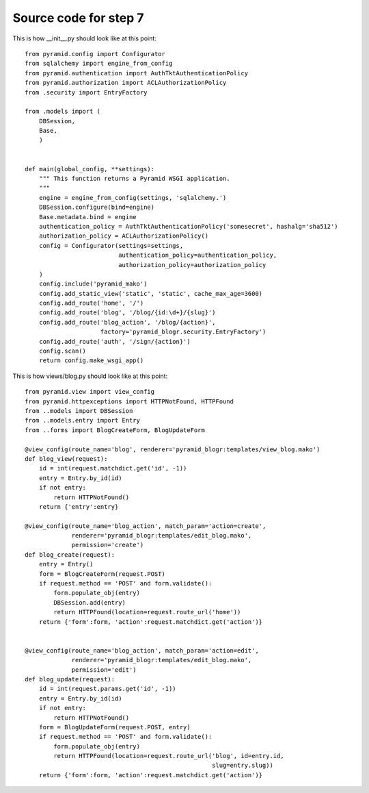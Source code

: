 ======================
Source code for step 7
======================

This is how __init__.py should look like at this point::

    from pyramid.config import Configurator
    from sqlalchemy import engine_from_config
    from pyramid.authentication import AuthTktAuthenticationPolicy
    from pyramid.authorization import ACLAuthorizationPolicy
    from .security import EntryFactory

    from .models import (
        DBSession,
        Base,
        )


    def main(global_config, **settings):
        """ This function returns a Pyramid WSGI application.
        """
        engine = engine_from_config(settings, 'sqlalchemy.')
        DBSession.configure(bind=engine)
        Base.metadata.bind = engine
        authentication_policy = AuthTktAuthenticationPolicy('somesecret', hashalg='sha512')
        authorization_policy = ACLAuthorizationPolicy()
        config = Configurator(settings=settings,
                              authentication_policy=authentication_policy,
                              authorization_policy=authorization_policy
        )
        config.include('pyramid_mako')
        config.add_static_view('static', 'static', cache_max_age=3600)
        config.add_route('home', '/')
        config.add_route('blog', '/blog/{id:\d+}/{slug}')
        config.add_route('blog_action', '/blog/{action}',
                         factory='pyramid_blogr.security.EntryFactory')
        config.add_route('auth', '/sign/{action}')
        config.scan()
        return config.make_wsgi_app()



This is how views/blog.py should look like at this point::

    from pyramid.view import view_config
    from pyramid.httpexceptions import HTTPNotFound, HTTPFound
    from ..models import DBSession
    from ..models.entry import Entry
    from ..forms import BlogCreateForm, BlogUpdateForm

    @view_config(route_name='blog', renderer='pyramid_blogr:templates/view_blog.mako')
    def blog_view(request):
        id = int(request.matchdict.get('id', -1))
        entry = Entry.by_id(id)
        if not entry:
            return HTTPNotFound()
        return {'entry':entry}

    @view_config(route_name='blog_action', match_param='action=create',
                 renderer='pyramid_blogr:templates/edit_blog.mako',
                 permission='create')
    def blog_create(request):
        entry = Entry()
        form = BlogCreateForm(request.POST)
        if request.method == 'POST' and form.validate():
            form.populate_obj(entry)
            DBSession.add(entry)
            return HTTPFound(location=request.route_url('home'))
        return {'form':form, 'action':request.matchdict.get('action')}


    @view_config(route_name='blog_action', match_param='action=edit',
                 renderer='pyramid_blogr:templates/edit_blog.mako',
                 permission='edit')
    def blog_update(request):
        id = int(request.params.get('id', -1))
        entry = Entry.by_id(id)
        if not entry:
            return HTTPNotFound()
        form = BlogUpdateForm(request.POST, entry)
        if request.method == 'POST' and form.validate():
            form.populate_obj(entry)
            return HTTPFound(location=request.route_url('blog', id=entry.id,
                                                        slug=entry.slug))
        return {'form':form, 'action':request.matchdict.get('action')}
